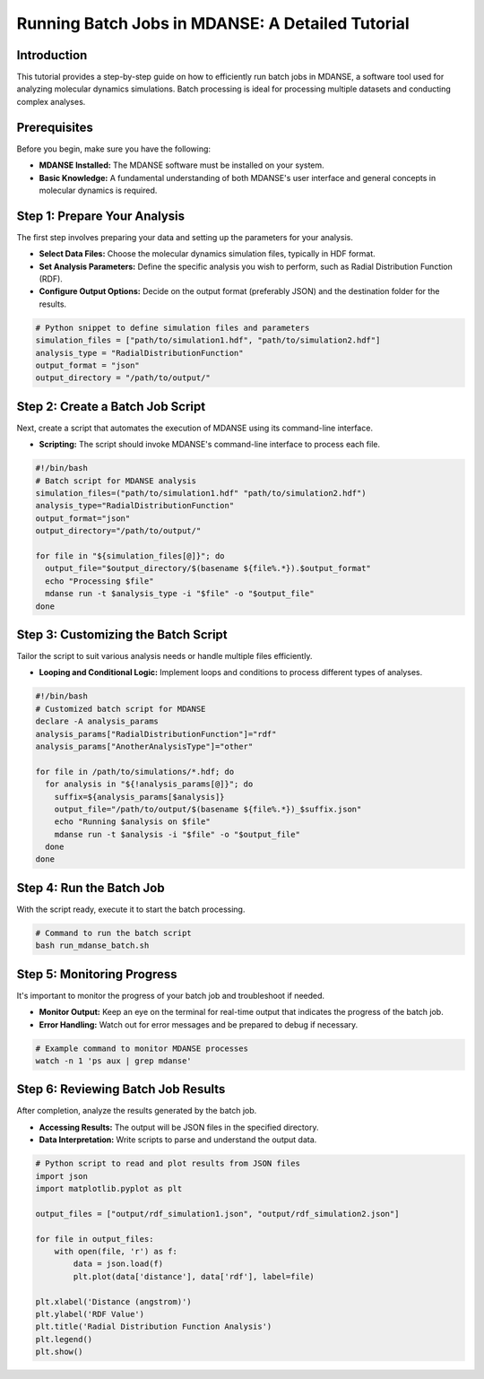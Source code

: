 .. _mdanse-batch-jobs-tutorial:

=============================================
Running Batch Jobs in MDANSE: A Detailed Tutorial
=============================================

Introduction
------------
This tutorial provides a step-by-step guide on how to efficiently run batch jobs in MDANSE, a software tool used for analyzing molecular dynamics simulations. Batch processing is ideal for processing multiple datasets and conducting complex analyses.

Prerequisites
-------------
Before you begin, make sure you have the following:

- **MDANSE Installed:** The MDANSE software must be installed on your system.
- **Basic Knowledge:** A fundamental understanding of both MDANSE's user interface and general concepts in molecular dynamics is required.

Step 1: Prepare Your Analysis
-----------------------------
The first step involves preparing your data and setting up the parameters for your analysis.

- **Select Data Files:** Choose the molecular dynamics simulation files, typically in HDF format.
- **Set Analysis Parameters:** Define the specific analysis you wish to perform, such as Radial Distribution Function (RDF).
- **Configure Output Options:** Decide on the output format (preferably JSON) and the destination folder for the results.

.. code-block:: python

   # Python snippet to define simulation files and parameters
   simulation_files = ["path/to/simulation1.hdf", "path/to/simulation2.hdf"]
   analysis_type = "RadialDistributionFunction"
   output_format = "json"
   output_directory = "/path/to/output/"

Step 2: Create a Batch Job Script
---------------------------------
Next, create a script that automates the execution of MDANSE using its command-line interface.

- **Scripting:** The script should invoke MDANSE's command-line interface to process each file.

.. code-block:: bash

   #!/bin/bash
   # Batch script for MDANSE analysis
   simulation_files=("path/to/simulation1.hdf" "path/to/simulation2.hdf")
   analysis_type="RadialDistributionFunction"
   output_format="json"
   output_directory="/path/to/output/"

   for file in "${simulation_files[@]}"; do
     output_file="$output_directory/$(basename ${file%.*}).$output_format"
     echo "Processing $file"
     mdanse run -t $analysis_type -i "$file" -o "$output_file"
   done

Step 3: Customizing the Batch Script
------------------------------------
Tailor the script to suit various analysis needs or handle multiple files efficiently.

- **Looping and Conditional Logic:** Implement loops and conditions to process different types of analyses.

.. code-block:: bash

   #!/bin/bash
   # Customized batch script for MDANSE
   declare -A analysis_params
   analysis_params["RadialDistributionFunction"]="rdf"
   analysis_params["AnotherAnalysisType"]="other"

   for file in /path/to/simulations/*.hdf; do
     for analysis in "${!analysis_params[@]}"; do
       suffix=${analysis_params[$analysis]}
       output_file="/path/to/output/$(basename ${file%.*})_$suffix.json"
       echo "Running $analysis on $file"
       mdanse run -t $analysis -i "$file" -o "$output_file"
     done
   done

Step 4: Run the Batch Job
--------------------------
With the script ready, execute it to start the batch processing.

.. code-block:: bash

   # Command to run the batch script
   bash run_mdanse_batch.sh

Step 5: Monitoring Progress
---------------------------
It's important to monitor the progress of your batch job and troubleshoot if needed.

- **Monitor Output:** Keep an eye on the terminal for real-time output that indicates the progress of the batch job.
- **Error Handling:** Watch out for error messages and be prepared to debug if necessary.

.. code-block:: bash

   # Example command to monitor MDANSE processes
   watch -n 1 'ps aux | grep mdanse'

Step 6: Reviewing Batch Job Results
-----------------------------------
After completion, analyze the results generated by the batch job.

- **Accessing Results:** The output will be JSON files in the specified directory.
- **Data Interpretation:** Write scripts to parse and understand the output data.

.. code-block:: python

   # Python script to read and plot results from JSON files
   import json
   import matplotlib.pyplot as plt

   output_files = ["output/rdf_simulation1.json", "output/rdf_simulation2.json"]

   for file in output_files:
       with open(file, 'r') as f:
           data = json.load(f)
           plt.plot(data['distance'], data['rdf'], label=file)

   plt.xlabel('Distance (angstrom)')
   plt.ylabel('RDF Value')
   plt.title('Radial Distribution Function Analysis')
   plt.legend()
   plt.show()
